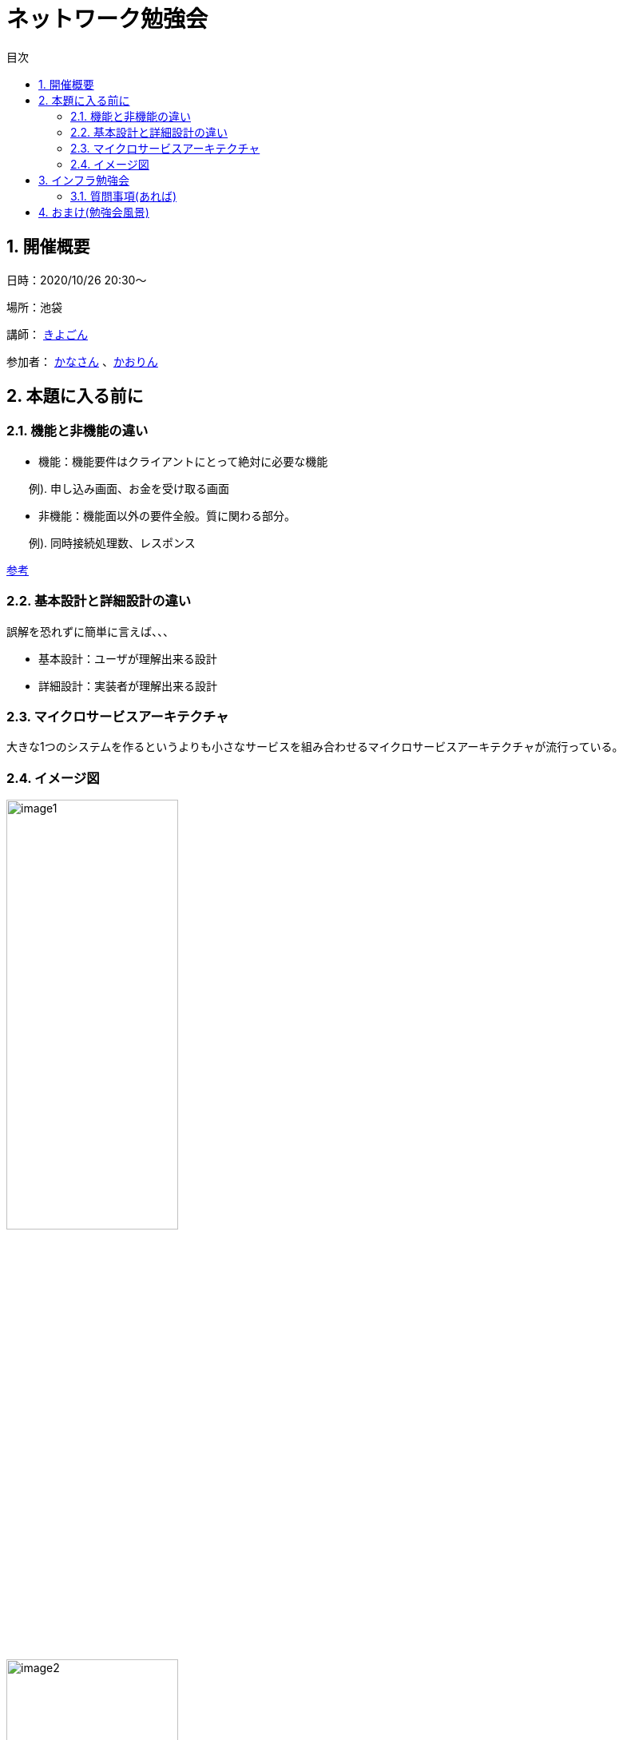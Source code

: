= ネットワーク勉強会
:source-highlighter: highlightjs
:toc: macro
:experimental:
:toc-title: 目次
:figure-caption: 図
:table-caption: 表
:caution-caption: 注意
:important-caption: 重要
:note-caption: 注
:tip-caption: 補足
:warning-caption: 警告
:example-caption: 例
:appendix-caption: 付録
:manname-title: 名前

toc::[]

:sectnums:

== 開催概要

日時：2020/10/26 20:30～

場所：池袋

講師： link:https://twitter.com/fishing_kiyogon[きよごん]

参加者： link:https://twitter.com/yukuri_cana[かなさん] 、link:https://twitter.com/hfh3oa[かおりん]


== 本題に入る前に

=== 機能と非機能の違い
* 機能：機能要件はクライアントにとって絶対に必要な機能

　　例). 申し込み画面、お金を受け取る画面

* 非機能：機能面以外の要件全般。質に関わる部分。

　　例). 同時接続処理数、レスポンス

link:https://hnavi.co.jp/knowledge/blog/functional-requirement/[参考]

=== 基本設計と詳細設計の違い
誤解を恐れずに簡単に言えば、、、

* 基本設計：ユーザが理解出来る設計

* 詳細設計：実装者が理解出来る設計

=== マイクロサービスアーキテクチャ
大きな1つのシステムを作るというよりも小さなサービスを組み合わせるマイクロサービスアーキテクチャが流行っている。

=== イメージ図
image::../images/image1.jpg[width="50%"]
image::../images/image2.jpg[width="50%"]

== インフラ勉強会
link:https://zenn.dev/kiyogon/articles/65c412ef938d6f3a0425/[インフラエンジニアのおしごと] に沿って進める

きれいにまとまってるからここにそんなに書くことが無い…

=== 質問事項(あれば)


== おまけ(勉強会風景)
image::../images/image3.jpg[width="50%"]
